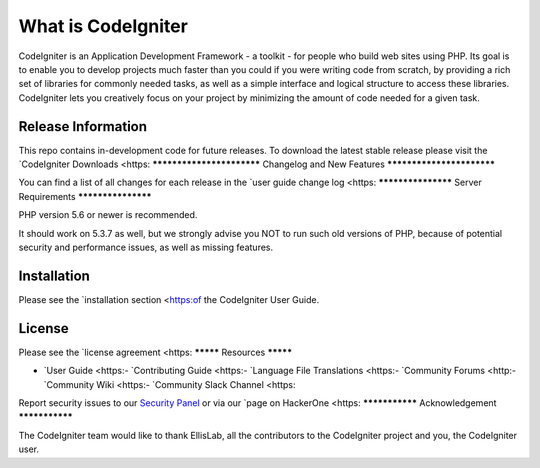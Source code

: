###################
What is CodeIgniter
###################

CodeIgniter is an Application Development Framework - a toolkit - for people
who build web sites using PHP. Its goal is to enable you to develop projects
much faster than you could if you were writing code from scratch, by providing
a rich set of libraries for commonly needed tasks, as well as a simple
interface and logical structure to access these libraries. CodeIgniter lets
you creatively focus on your project by minimizing the amount of code needed
for a given task.

*******************
Release Information
*******************

This repo contains in-development code for future releases. To download the
latest stable release please visit the `CodeIgniter Downloads
<https:
**************************
Changelog and New Features
**************************

You can find a list of all changes for each release in the `user
guide change log <https:
*******************
Server Requirements
*******************

PHP version 5.6 or newer is recommended.

It should work on 5.3.7 as well, but we strongly advise you NOT to run
such old versions of PHP, because of potential security and performance
issues, as well as missing features.

************
Installation
************

Please see the `installation section <https:of the CodeIgniter User Guide.

*******
License
*******

Please see the `license
agreement <https:
*********
Resources
*********

-  `User Guide <https:-  `Contributing Guide <https:-  `Language File Translations <https:-  `Community Forums <http:-  `Community Wiki <https:-  `Community Slack Channel <https:
Report security issues to our `Security Panel <mailto:security@codeigniter.com>`_
or via our `page on HackerOne <https:
***************
Acknowledgement
***************

The CodeIgniter team would like to thank EllisLab, all the
contributors to the CodeIgniter project and you, the CodeIgniter user.

